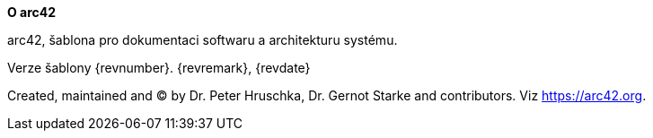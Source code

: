 :homepage: https://arc42.org

:keywords: software-architecture, documentation, template, arc42

:numbered!:
**O arc42**

[role="lead"]
arc42, šablona pro dokumentaci softwaru a architekturu systému.

Verze šablony {revnumber}. {revremark}, {revdate}

Created, maintained and (C) by Dr. Peter Hruschka, Dr. Gernot Starke and contributors.
Viz https://arc42.org.

